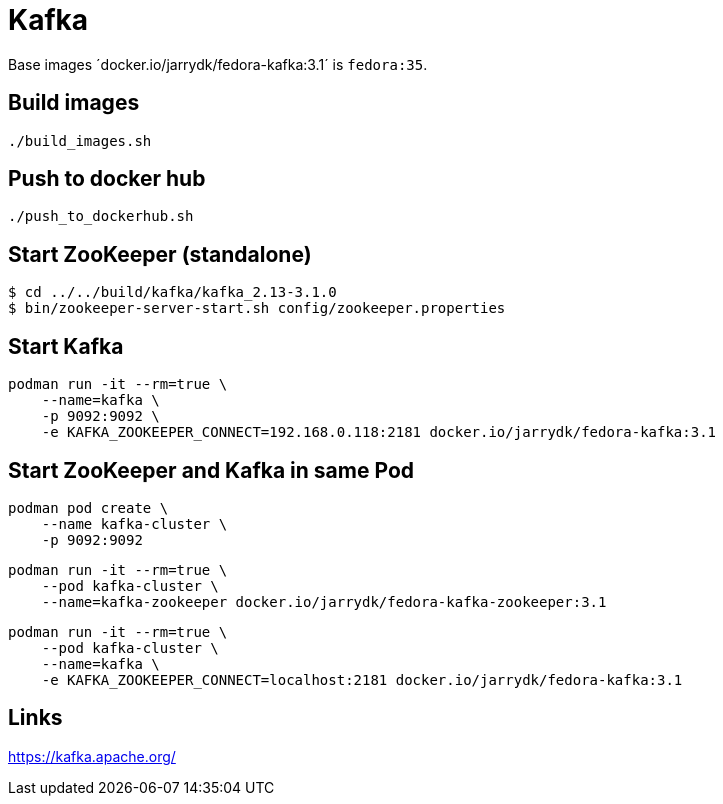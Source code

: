 = Kafka

Base images ´docker.io/jarrydk/fedora-kafka:3.1´ is `fedora:35`.

== Build images

[sourch,bash]
----
./build_images.sh
----

== Push to docker hub

[sourch,bash]
----
./push_to_dockerhub.sh
----

== Start ZooKeeper (standalone)

[sourch,bash]
----
$ cd ../../build/kafka/kafka_2.13-3.1.0
$ bin/zookeeper-server-start.sh config/zookeeper.properties
----

== Start Kafka

[sourch,bash]
----
podman run -it --rm=true \
    --name=kafka \
    -p 9092:9092 \
    -e KAFKA_ZOOKEEPER_CONNECT=192.168.0.118:2181 docker.io/jarrydk/fedora-kafka:3.1
----

== Start ZooKeeper and Kafka in same Pod

[sourch,bash]
----
podman pod create \
    --name kafka-cluster \
    -p 9092:9092
----

[sourch,bash]
----
podman run -it --rm=true \
    --pod kafka-cluster \
    --name=kafka-zookeeper docker.io/jarrydk/fedora-kafka-zookeeper:3.1
----

[sourch,bash]
----
podman run -it --rm=true \
    --pod kafka-cluster \
    --name=kafka \
    -e KAFKA_ZOOKEEPER_CONNECT=localhost:2181 docker.io/jarrydk/fedora-kafka:3.1
----

== Links

https://kafka.apache.org/